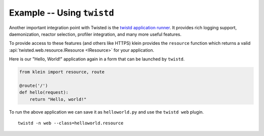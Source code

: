 ===========================
Example -- Using ``twistd``
===========================

Another important integration point with Twisted is the `twistd application runner <https://twistedmatrix.com/documents/current/core/howto/tap.html>`_.
It provides rich logging support, daemonization, reactor selection, profiler integration, and many more useful features.

To provide access to these features (and others like HTTPS) klein provides the ``resource`` function which returns a valid :api:`twisted.web.resource.IResource <IResource>` for your application.

Here is our "Hello, World!" application again in a form that can be launched by ``twistd``.

.. code-block:: python

    from klein import resource, route

    @route('/')
    def hello(request):
        return "Hello, world!"


To run the above application we can save it as ``helloworld.py`` and use the ``twistd web`` plugin.

::

    twistd -n web --class=helloworld.resource